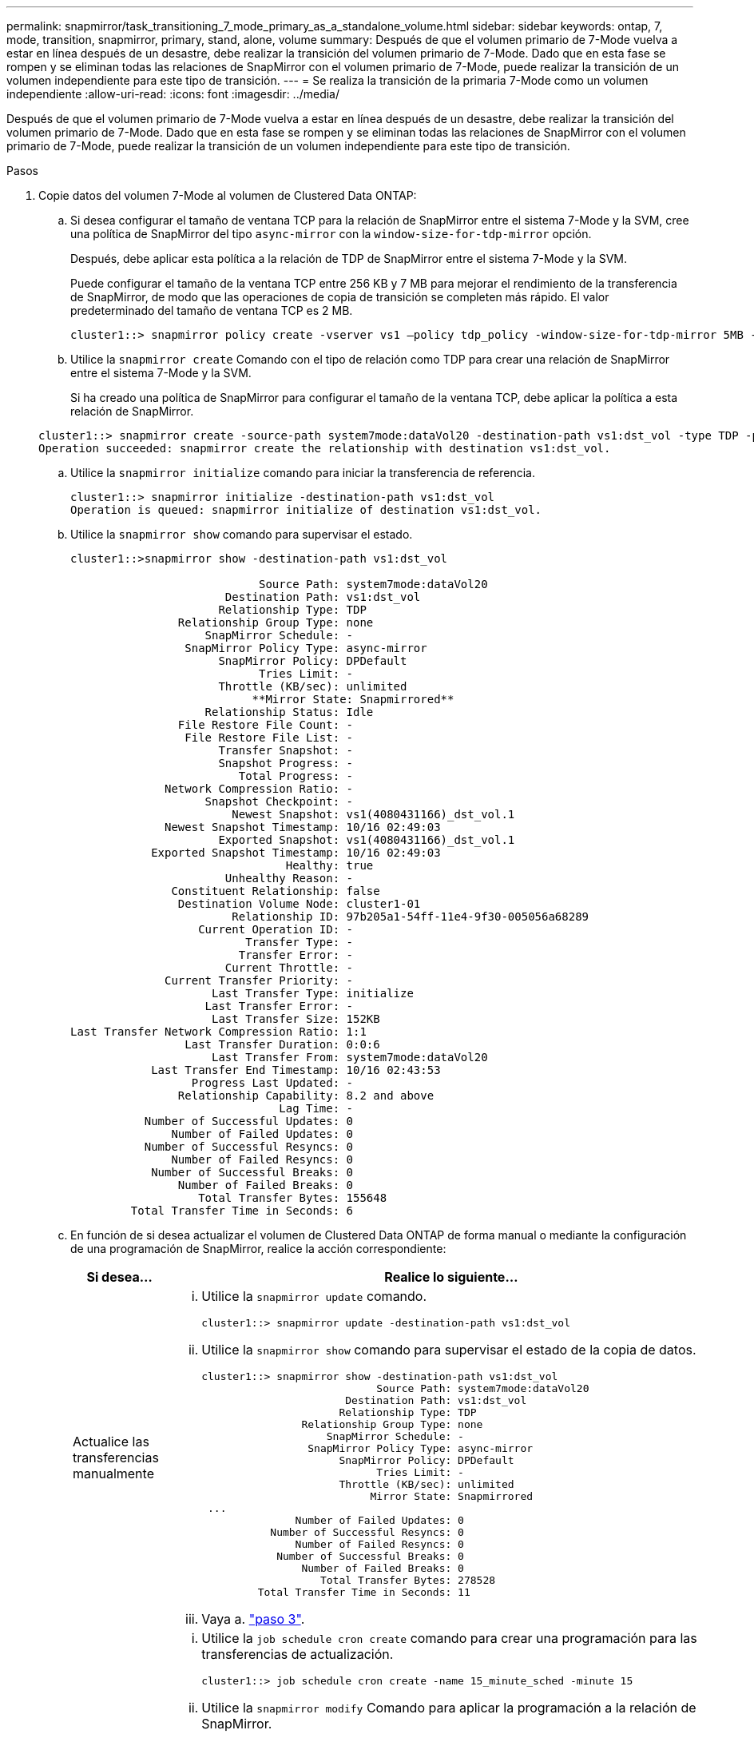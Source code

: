 ---
permalink: snapmirror/task_transitioning_7_mode_primary_as_a_standalone_volume.html 
sidebar: sidebar 
keywords: ontap, 7, mode, transition, snapmirror, primary, stand, alone, volume 
summary: Después de que el volumen primario de 7-Mode vuelva a estar en línea después de un desastre, debe realizar la transición del volumen primario de 7-Mode. Dado que en esta fase se rompen y se eliminan todas las relaciones de SnapMirror con el volumen primario de 7-Mode, puede realizar la transición de un volumen independiente para este tipo de transición. 
---
= Se realiza la transición de la primaria 7-Mode como un volumen independiente
:allow-uri-read: 
:icons: font
:imagesdir: ../media/


[role="lead"]
Después de que el volumen primario de 7-Mode vuelva a estar en línea después de un desastre, debe realizar la transición del volumen primario de 7-Mode. Dado que en esta fase se rompen y se eliminan todas las relaciones de SnapMirror con el volumen primario de 7-Mode, puede realizar la transición de un volumen independiente para este tipo de transición.

.Pasos
. Copie datos del volumen 7-Mode al volumen de Clustered Data ONTAP:
+
.. Si desea configurar el tamaño de ventana TCP para la relación de SnapMirror entre el sistema 7-Mode y la SVM, cree una política de SnapMirror del tipo `async-mirror` con la `window-size-for-tdp-mirror` opción.
+
Después, debe aplicar esta política a la relación de TDP de SnapMirror entre el sistema 7-Mode y la SVM.

+
Puede configurar el tamaño de la ventana TCP entre 256 KB y 7 MB para mejorar el rendimiento de la transferencia de SnapMirror, de modo que las operaciones de copia de transición se completen más rápido. El valor predeterminado del tamaño de ventana TCP es 2 MB.

+
[listing]
----
cluster1::> snapmirror policy create -vserver vs1 –policy tdp_policy -window-size-for-tdp-mirror 5MB -type async-mirror
----
.. Utilice la `snapmirror create` Comando con el tipo de relación como TDP para crear una relación de SnapMirror entre el sistema 7-Mode y la SVM.
+
Si ha creado una política de SnapMirror para configurar el tamaño de la ventana TCP, debe aplicar la política a esta relación de SnapMirror.

+
[listing]
----
cluster1::> snapmirror create -source-path system7mode:dataVol20 -destination-path vs1:dst_vol -type TDP -policy tdp_policy
Operation succeeded: snapmirror create the relationship with destination vs1:dst_vol.
----
.. Utilice la `snapmirror initialize` comando para iniciar la transferencia de referencia.
+
[listing]
----
cluster1::> snapmirror initialize -destination-path vs1:dst_vol
Operation is queued: snapmirror initialize of destination vs1:dst_vol.
----
.. Utilice la `snapmirror show` comando para supervisar el estado.
+
[listing]
----
cluster1::>snapmirror show -destination-path vs1:dst_vol

                            Source Path: system7mode:dataVol20
                       Destination Path: vs1:dst_vol
                      Relationship Type: TDP
                Relationship Group Type: none
                    SnapMirror Schedule: -
                 SnapMirror Policy Type: async-mirror
                      SnapMirror Policy: DPDefault
                            Tries Limit: -
                      Throttle (KB/sec): unlimited
                           **Mirror State: Snapmirrored**
                    Relationship Status: Idle
                File Restore File Count: -
                 File Restore File List: -
                      Transfer Snapshot: -
                      Snapshot Progress: -
                         Total Progress: -
              Network Compression Ratio: -
                    Snapshot Checkpoint: -
                        Newest Snapshot: vs1(4080431166)_dst_vol.1
              Newest Snapshot Timestamp: 10/16 02:49:03
                      Exported Snapshot: vs1(4080431166)_dst_vol.1
            Exported Snapshot Timestamp: 10/16 02:49:03
                                Healthy: true
                       Unhealthy Reason: -
               Constituent Relationship: false
                Destination Volume Node: cluster1-01
                        Relationship ID: 97b205a1-54ff-11e4-9f30-005056a68289
                   Current Operation ID: -
                          Transfer Type: -
                         Transfer Error: -
                       Current Throttle: -
              Current Transfer Priority: -
                     Last Transfer Type: initialize
                    Last Transfer Error: -
                     Last Transfer Size: 152KB
Last Transfer Network Compression Ratio: 1:1
                 Last Transfer Duration: 0:0:6
                     Last Transfer From: system7mode:dataVol20
            Last Transfer End Timestamp: 10/16 02:43:53
                  Progress Last Updated: -
                Relationship Capability: 8.2 and above
                               Lag Time: -
           Number of Successful Updates: 0
               Number of Failed Updates: 0
           Number of Successful Resyncs: 0
               Number of Failed Resyncs: 0
            Number of Successful Breaks: 0
                Number of Failed Breaks: 0
                   Total Transfer Bytes: 155648
         Total Transfer Time in Seconds: 6
----
.. En función de si desea actualizar el volumen de Clustered Data ONTAP de forma manual o mediante la configuración de una programación de SnapMirror, realice la acción correspondiente:
+
|===
| Si desea... | Realice lo siguiente... 


 a| 
Actualice las transferencias manualmente
 a| 
... Utilice la `snapmirror update` comando.
+
[listing]
----
cluster1::> snapmirror update -destination-path vs1:dst_vol
----
... Utilice la `snapmirror show` comando para supervisar el estado de la copia de datos.
+
[listing]
----
cluster1::> snapmirror show -destination-path vs1:dst_vol
                            Source Path: system7mode:dataVol20
                       Destination Path: vs1:dst_vol
                      Relationship Type: TDP
                Relationship Group Type: none
                    SnapMirror Schedule: -
                 SnapMirror Policy Type: async-mirror
                      SnapMirror Policy: DPDefault
                            Tries Limit: -
                      Throttle (KB/sec): unlimited
                           Mirror State: Snapmirrored
 ...
               Number of Failed Updates: 0
           Number of Successful Resyncs: 0
               Number of Failed Resyncs: 0
            Number of Successful Breaks: 0
                Number of Failed Breaks: 0
                   Total Transfer Bytes: 278528
         Total Transfer Time in Seconds: 11
----
... Vaya a. link:task_transitioning_a_stand_alone_volume.html["paso 3"].




 a| 
Realizar transferencias de actualizaciones programadas
 a| 
... Utilice la `job schedule cron create` comando para crear una programación para las transferencias de actualización.
+
[listing]
----
cluster1::> job schedule cron create -name 15_minute_sched -minute 15
----
... Utilice la `snapmirror modify` Comando para aplicar la programación a la relación de SnapMirror.
+
[listing]
----
cluster1::> snapmirror modify -destination-path vs1:dst_vol -schedule 15_minute_sched
----
... Utilice la `snapmirror show` comando para supervisar el estado de la copia de datos.
+
[listing]
----
cluster1::> snapmirror show -destination-path vs1:dst_vol
                            Source Path: system7mode:dataVol20
                       Destination Path: vs1:dst_vol
                      Relationship Type: TDP
                Relationship Group Type: none
                    SnapMirror Schedule: 15_minute_sched
                 SnapMirror Policy Type: async-mirror
                      SnapMirror Policy: DPDefault
                            Tries Limit: -
                      Throttle (KB/sec): unlimited
                           Mirror State: Snapmirrored
 ...
               Number of Failed Updates: 0
           Number of Successful Resyncs: 0
               Number of Failed Resyncs: 0
            Number of Successful Breaks: 0
                Number of Failed Breaks: 0
                   Total Transfer Bytes: 278528
         Total Transfer Time in Seconds: 11
----


|===


. Si tiene un programa para las transferencias incrementales, realice los pasos siguientes cuando esté listo para realizar la transición:
+
.. Utilice la `snapmirror quiesce` comando para deshabilitar todas las transferencias de actualización futuras.
+
[listing]
----
cluster1::> snapmirror quiesce -destination-path vs1:dst_vol
----
.. Utilice la `snapmirror modify` Comando para eliminar la programación de SnapMirror.
+
[listing]
----
cluster1::> snapmirror modify -destination-path vs1:dst_vol -schedule ""
----
.. Si colocó en modo inactivo las transferencias de SnapMirror anteriormente, use el `snapmirror resume` Comando para habilitar las transferencias de SnapMirror.
+
[listing]
----
cluster1::> snapmirror resume -destination-path vs1:dst_vol
----


. Espere a que finalicen las transferencias continuas entre los volúmenes de 7-Mode y los volúmenes de Clustered Data ONTAP y, a continuación, desconecte el acceso del cliente de los volúmenes de 7-Mode para iniciar la transición.
. Utilice la `snapmirror update` Comando para realizar una actualización final de los datos al volumen de Clustered Data ONTAP.
+
[listing]
----
cluster1::> snapmirror update -destination-path vs1:dst_vol
Operation is queued: snapmirror update of destination vs1:dst_vol.
----
. Utilice la `snapmirror show` comando para verificar que la última transferencia se ha realizado correctamente.
. Utilice la `snapmirror break` Comando para romper la relación de SnapMirror entre el volumen de 7-Mode y el volumen de Clustered Data ONTAP.
+
[listing]
----
cluster1::> snapmirror break -destination-path vs1:dst_vol
[Job 60] Job succeeded: SnapMirror Break Succeeded
----
. Si sus volúmenes tienen LUN configuradas, en el nivel de privilegios avanzado, utilice el `lun transition 7-mode show` Comando para verificar que se han realizado la transición de las LUN.
+
También puede utilizar el `lun show` Comando en el volumen de Clustered Data ONTAP para ver todas las LUN que se han realizado correctamente la transición.

. Utilice la `snapmirror delete` Comando para eliminar la relación de SnapMirror entre el volumen de 7-Mode y el volumen de Clustered Data ONTAP.
+
[listing]
----
cluster1::> snapmirror delete -destination-path vs1:dst_vol
----
. Utilice la `snapmirror release` Comando para eliminar la información de relaciones de SnapMirror del sistema 7-Mode.
+
[listing]
----
system7mode> snapmirror release dataVol20 vs1:dst_vol
----

